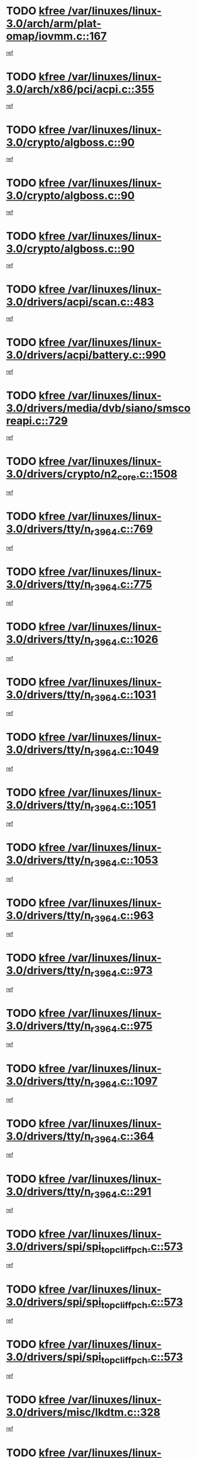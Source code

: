 * TODO [[view:/var/linuxes/linux-3.0/arch/arm/plat-omap/iovmm.c::face=ovl-face1::linb=167::colb=1::cole=6][kfree /var/linuxes/linux-3.0/arch/arm/plat-omap/iovmm.c::167]]
[[view:/var/linuxes/linux-3.0/arch/arm/plat-omap/iovmm.c::face=ovl-face2::linb=169::colb=36::cole=39][ref]]
* TODO [[view:/var/linuxes/linux-3.0/arch/x86/pci/acpi.c::face=ovl-face1::linb=355::colb=2::cole=7][kfree /var/linuxes/linux-3.0/arch/x86/pci/acpi.c::355]]
[[view:/var/linuxes/linux-3.0/arch/x86/pci/acpi.c::face=ovl-face2::linb=365::colb=8::cole=10][ref]]
* TODO [[view:/var/linuxes/linux-3.0/crypto/algboss.c::face=ovl-face1::linb=90::colb=1::cole=6][kfree /var/linuxes/linux-3.0/crypto/algboss.c::90]]
[[view:/var/linuxes/linux-3.0/crypto/algboss.c::face=ovl-face2::linb=94::colb=21::cole=26][ref]]
* TODO [[view:/var/linuxes/linux-3.0/crypto/algboss.c::face=ovl-face1::linb=90::colb=1::cole=6][kfree /var/linuxes/linux-3.0/crypto/algboss.c::90]]
[[view:/var/linuxes/linux-3.0/crypto/algboss.c::face=ovl-face2::linb=94::colb=36::cole=41][ref]]
* TODO [[view:/var/linuxes/linux-3.0/crypto/algboss.c::face=ovl-face1::linb=90::colb=1::cole=6][kfree /var/linuxes/linux-3.0/crypto/algboss.c::90]]
[[view:/var/linuxes/linux-3.0/crypto/algboss.c::face=ovl-face2::linb=94::colb=50::cole=55][ref]]
* TODO [[view:/var/linuxes/linux-3.0/drivers/acpi/scan.c::face=ovl-face1::linb=483::colb=3::cole=8][kfree /var/linuxes/linux-3.0/drivers/acpi/scan.c::483]]
[[view:/var/linuxes/linux-3.0/drivers/acpi/scan.c::face=ovl-face2::linb=488::colb=23::cole=33][ref]]
* TODO [[view:/var/linuxes/linux-3.0/drivers/acpi/battery.c::face=ovl-face1::linb=990::colb=2::cole=7][kfree /var/linuxes/linux-3.0/drivers/acpi/battery.c::990]]
[[view:/var/linuxes/linux-3.0/drivers/acpi/battery.c::face=ovl-face2::linb=993::colb=1::cole=8][ref]]
* TODO [[view:/var/linuxes/linux-3.0/drivers/media/dvb/siano/smscoreapi.c::face=ovl-face1::linb=729::colb=1::cole=6][kfree /var/linuxes/linux-3.0/drivers/media/dvb/siano/smscoreapi.c::729]]
[[view:/var/linuxes/linux-3.0/drivers/media/dvb/siano/smscoreapi.c::face=ovl-face2::linb=733::colb=33::cole=40][ref]]
* TODO [[view:/var/linuxes/linux-3.0/drivers/crypto/n2_core.c::face=ovl-face1::linb=1508::colb=2::cole=7][kfree /var/linuxes/linux-3.0/drivers/crypto/n2_core.c::1508]]
[[view:/var/linuxes/linux-3.0/drivers/crypto/n2_core.c::face=ovl-face2::linb=1512::colb=13::cole=14][ref]]
* TODO [[view:/var/linuxes/linux-3.0/drivers/tty/n_r3964.c::face=ovl-face1::linb=769::colb=6::cole=11][kfree /var/linuxes/linux-3.0/drivers/tty/n_r3964.c::769]]
[[view:/var/linuxes/linux-3.0/drivers/tty/n_r3964.c::face=ovl-face2::linb=771::colb=19::cole=23][ref]]
* TODO [[view:/var/linuxes/linux-3.0/drivers/tty/n_r3964.c::face=ovl-face1::linb=775::colb=4::cole=9][kfree /var/linuxes/linux-3.0/drivers/tty/n_r3964.c::775]]
[[view:/var/linuxes/linux-3.0/drivers/tty/n_r3964.c::face=ovl-face2::linb=776::colb=41::cole=48][ref]]
* TODO [[view:/var/linuxes/linux-3.0/drivers/tty/n_r3964.c::face=ovl-face1::linb=1026::colb=4::cole=9][kfree /var/linuxes/linux-3.0/drivers/tty/n_r3964.c::1026]]
[[view:/var/linuxes/linux-3.0/drivers/tty/n_r3964.c::face=ovl-face2::linb=1027::colb=42::cole=46][ref]]
* TODO [[view:/var/linuxes/linux-3.0/drivers/tty/n_r3964.c::face=ovl-face1::linb=1031::colb=2::cole=7][kfree /var/linuxes/linux-3.0/drivers/tty/n_r3964.c::1031]]
[[view:/var/linuxes/linux-3.0/drivers/tty/n_r3964.c::face=ovl-face2::linb=1032::colb=43::cole=50][ref]]
* TODO [[view:/var/linuxes/linux-3.0/drivers/tty/n_r3964.c::face=ovl-face1::linb=1049::colb=1::cole=6][kfree /var/linuxes/linux-3.0/drivers/tty/n_r3964.c::1049]]
[[view:/var/linuxes/linux-3.0/drivers/tty/n_r3964.c::face=ovl-face2::linb=1050::colb=42::cole=55][ref]]
* TODO [[view:/var/linuxes/linux-3.0/drivers/tty/n_r3964.c::face=ovl-face1::linb=1051::colb=1::cole=6][kfree /var/linuxes/linux-3.0/drivers/tty/n_r3964.c::1051]]
[[view:/var/linuxes/linux-3.0/drivers/tty/n_r3964.c::face=ovl-face2::linb=1052::colb=42::cole=55][ref]]
* TODO [[view:/var/linuxes/linux-3.0/drivers/tty/n_r3964.c::face=ovl-face1::linb=1053::colb=1::cole=6][kfree /var/linuxes/linux-3.0/drivers/tty/n_r3964.c::1053]]
[[view:/var/linuxes/linux-3.0/drivers/tty/n_r3964.c::face=ovl-face2::linb=1054::colb=40::cole=45][ref]]
* TODO [[view:/var/linuxes/linux-3.0/drivers/tty/n_r3964.c::face=ovl-face1::linb=963::colb=2::cole=7][kfree /var/linuxes/linux-3.0/drivers/tty/n_r3964.c::963]]
[[view:/var/linuxes/linux-3.0/drivers/tty/n_r3964.c::face=ovl-face2::linb=964::colb=40::cole=45][ref]]
* TODO [[view:/var/linuxes/linux-3.0/drivers/tty/n_r3964.c::face=ovl-face1::linb=973::colb=2::cole=7][kfree /var/linuxes/linux-3.0/drivers/tty/n_r3964.c::973]]
[[view:/var/linuxes/linux-3.0/drivers/tty/n_r3964.c::face=ovl-face2::linb=974::colb=42::cole=55][ref]]
* TODO [[view:/var/linuxes/linux-3.0/drivers/tty/n_r3964.c::face=ovl-face1::linb=975::colb=2::cole=7][kfree /var/linuxes/linux-3.0/drivers/tty/n_r3964.c::975]]
[[view:/var/linuxes/linux-3.0/drivers/tty/n_r3964.c::face=ovl-face2::linb=976::colb=40::cole=45][ref]]
* TODO [[view:/var/linuxes/linux-3.0/drivers/tty/n_r3964.c::face=ovl-face1::linb=1097::colb=2::cole=7][kfree /var/linuxes/linux-3.0/drivers/tty/n_r3964.c::1097]]
[[view:/var/linuxes/linux-3.0/drivers/tty/n_r3964.c::face=ovl-face2::linb=1098::colb=39::cole=43][ref]]
* TODO [[view:/var/linuxes/linux-3.0/drivers/tty/n_r3964.c::face=ovl-face1::linb=364::colb=1::cole=6][kfree /var/linuxes/linux-3.0/drivers/tty/n_r3964.c::364]]
[[view:/var/linuxes/linux-3.0/drivers/tty/n_r3964.c::face=ovl-face2::linb=365::colb=44::cole=51][ref]]
* TODO [[view:/var/linuxes/linux-3.0/drivers/tty/n_r3964.c::face=ovl-face1::linb=291::colb=1::cole=6][kfree /var/linuxes/linux-3.0/drivers/tty/n_r3964.c::291]]
[[view:/var/linuxes/linux-3.0/drivers/tty/n_r3964.c::face=ovl-face2::linb=292::colb=44::cole=51][ref]]
* TODO [[view:/var/linuxes/linux-3.0/drivers/spi/spi_topcliff_pch.c::face=ovl-face1::linb=573::colb=3::cole=8][kfree /var/linuxes/linux-3.0/drivers/spi/spi_topcliff_pch.c::573]]
[[view:/var/linuxes/linux-3.0/drivers/spi/spi_topcliff_pch.c::face=ovl-face2::linb=596::colb=4::cole=21][ref]]
* TODO [[view:/var/linuxes/linux-3.0/drivers/spi/spi_topcliff_pch.c::face=ovl-face1::linb=573::colb=3::cole=8][kfree /var/linuxes/linux-3.0/drivers/spi/spi_topcliff_pch.c::573]]
[[view:/var/linuxes/linux-3.0/drivers/spi/spi_topcliff_pch.c::face=ovl-face2::linb=600::colb=4::cole=21][ref]]
* TODO [[view:/var/linuxes/linux-3.0/drivers/spi/spi_topcliff_pch.c::face=ovl-face1::linb=573::colb=3::cole=8][kfree /var/linuxes/linux-3.0/drivers/spi/spi_topcliff_pch.c::573]]
[[view:/var/linuxes/linux-3.0/drivers/spi/spi_topcliff_pch.c::face=ovl-face2::linb=614::colb=44::cole=61][ref]]
* TODO [[view:/var/linuxes/linux-3.0/drivers/misc/lkdtm.c::face=ovl-face1::linb=328::colb=2::cole=7][kfree /var/linuxes/linux-3.0/drivers/misc/lkdtm.c::328]]
[[view:/var/linuxes/linux-3.0/drivers/misc/lkdtm.c::face=ovl-face2::linb=330::colb=9::cole=13][ref]]
* TODO [[view:/var/linuxes/linux-3.0/drivers/mtd/maps/gpio-addr-flash.c::face=ovl-face1::linb=259::colb=2::cole=7][kfree /var/linuxes/linux-3.0/drivers/mtd/maps/gpio-addr-flash.c::259]]
[[view:/var/linuxes/linux-3.0/drivers/mtd/maps/gpio-addr-flash.c::face=ovl-face2::linb=268::colb=33::cole=45][ref]]
* TODO [[view:/var/linuxes/linux-3.0/drivers/mtd/devices/phram.c::face=ovl-face1::linb=266::colb=2::cole=7][kfree /var/linuxes/linux-3.0/drivers/mtd/devices/phram.c::266]]
[[view:/var/linuxes/linux-3.0/drivers/mtd/devices/phram.c::face=ovl-face2::linb=272::colb=8::cole=12][ref]]
* TODO [[view:/var/linuxes/linux-3.0/drivers/mtd/devices/phram.c::face=ovl-face1::linb=266::colb=2::cole=7][kfree /var/linuxes/linux-3.0/drivers/mtd/devices/phram.c::266]]
[[view:/var/linuxes/linux-3.0/drivers/mtd/devices/phram.c::face=ovl-face2::linb=276::colb=23::cole=27][ref]]
* TODO [[view:/var/linuxes/linux-3.0/drivers/mtd/devices/phram.c::face=ovl-face1::linb=272::colb=2::cole=7][kfree /var/linuxes/linux-3.0/drivers/mtd/devices/phram.c::272]]
[[view:/var/linuxes/linux-3.0/drivers/mtd/devices/phram.c::face=ovl-face2::linb=276::colb=23::cole=27][ref]]
* TODO [[view:/var/linuxes/linux-3.0/drivers/net/can/mcp251x.c::face=ovl-face1::linb=1082::colb=2::cole=7][kfree /var/linuxes/linux-3.0/drivers/net/can/mcp251x.c::1082]]
[[view:/var/linuxes/linux-3.0/drivers/net/can/mcp251x.c::face=ovl-face2::linb=1087::colb=6::cole=22][ref]]
* TODO [[view:/var/linuxes/linux-3.0/drivers/staging/brcm80211/brcmfmac/wl_iw.c::face=ovl-face1::linb=1657::colb=2::cole=7][kfree /var/linuxes/linux-3.0/drivers/staging/brcm80211/brcmfmac/wl_iw.c::1657]]
[[view:/var/linuxes/linux-3.0/drivers/staging/brcm80211/brcmfmac/wl_iw.c::face=ovl-face2::linb=1701::colb=27::cole=31][ref]]
* TODO [[view:/var/linuxes/linux-3.0/drivers/staging/brcm80211/brcmfmac/dhd_linux.c::face=ovl-face1::linb=911::colb=2::cole=7][kfree /var/linuxes/linux-3.0/drivers/staging/brcm80211/brcmfmac/dhd_linux.c::911]]
[[view:/var/linuxes/linux-3.0/drivers/staging/brcm80211/brcmfmac/dhd_linux.c::face=ovl-face2::linb=913::colb=6::cole=9][ref]]
* TODO [[view:/var/linuxes/linux-3.0/drivers/staging/generic_serial/rio/rio_linux.c::face=ovl-face1::linb=867::colb=10::cole=15][kfree /var/linuxes/linux-3.0/drivers/staging/generic_serial/rio/rio_linux.c::867]]
[[view:/var/linuxes/linux-3.0/drivers/staging/generic_serial/rio/rio_linux.c::face=ovl-face2::linb=870::colb=78::cole=89][ref]]
* TODO [[view:/var/linuxes/linux-3.0/drivers/staging/generic_serial/rio/rio_linux.c::face=ovl-face1::linb=868::colb=12::cole=17][kfree /var/linuxes/linux-3.0/drivers/staging/generic_serial/rio/rio_linux.c::868]]
[[view:/var/linuxes/linux-3.0/drivers/staging/generic_serial/rio/rio_linux.c::face=ovl-face2::linb=870::colb=65::cole=76][ref]]
* TODO [[view:/var/linuxes/linux-3.0/drivers/staging/rts_pstor/ms.c::face=ovl-face1::linb=879::colb=3::cole=8][kfree /var/linuxes/linux-3.0/drivers/staging/rts_pstor/ms.c::879]]
[[view:/var/linuxes/linux-3.0/drivers/staging/rts_pstor/ms.c::face=ovl-face2::linb=883::colb=9::cole=12][ref]]
* TODO [[view:/var/linuxes/linux-3.0/drivers/staging/rts_pstor/ms.c::face=ovl-face1::linb=879::colb=3::cole=8][kfree /var/linuxes/linux-3.0/drivers/staging/rts_pstor/ms.c::879]]
[[view:/var/linuxes/linux-3.0/drivers/staging/rts_pstor/ms.c::face=ovl-face2::linb=887::colb=26::cole=29][ref]]
* TODO [[view:/var/linuxes/linux-3.0/drivers/staging/rts_pstor/ms.c::face=ovl-face1::linb=883::colb=3::cole=8][kfree /var/linuxes/linux-3.0/drivers/staging/rts_pstor/ms.c::883]]
[[view:/var/linuxes/linux-3.0/drivers/staging/rts_pstor/ms.c::face=ovl-face2::linb=887::colb=26::cole=29][ref]]
* TODO [[view:/var/linuxes/linux-3.0/drivers/staging/rts_pstor/ms.c::face=ovl-face1::linb=895::colb=2::cole=7][kfree /var/linuxes/linux-3.0/drivers/staging/rts_pstor/ms.c::895]]
[[view:/var/linuxes/linux-3.0/drivers/staging/rts_pstor/ms.c::face=ovl-face2::linb=903::colb=9::cole=12][ref]]
* TODO [[view:/var/linuxes/linux-3.0/drivers/staging/rts_pstor/ms.c::face=ovl-face1::linb=895::colb=2::cole=7][kfree /var/linuxes/linux-3.0/drivers/staging/rts_pstor/ms.c::895]]
[[view:/var/linuxes/linux-3.0/drivers/staging/rts_pstor/ms.c::face=ovl-face2::linb=912::colb=9::cole=12][ref]]
* TODO [[view:/var/linuxes/linux-3.0/drivers/staging/rts_pstor/ms.c::face=ovl-face1::linb=895::colb=2::cole=7][kfree /var/linuxes/linux-3.0/drivers/staging/rts_pstor/ms.c::895]]
[[view:/var/linuxes/linux-3.0/drivers/staging/rts_pstor/ms.c::face=ovl-face2::linb=920::colb=8::cole=11][ref]]
* TODO [[view:/var/linuxes/linux-3.0/drivers/staging/rts_pstor/ms.c::face=ovl-face1::linb=895::colb=2::cole=7][kfree /var/linuxes/linux-3.0/drivers/staging/rts_pstor/ms.c::895]]
[[view:/var/linuxes/linux-3.0/drivers/staging/rts_pstor/ms.c::face=ovl-face2::linb=924::colb=6::cole=9][ref]]
* TODO [[view:/var/linuxes/linux-3.0/drivers/staging/rts_pstor/ms.c::face=ovl-face1::linb=895::colb=2::cole=7][kfree /var/linuxes/linux-3.0/drivers/staging/rts_pstor/ms.c::895]]
[[view:/var/linuxes/linux-3.0/drivers/staging/rts_pstor/ms.c::face=ovl-face2::linb=924::colb=26::cole=29][ref]]
* TODO [[view:/var/linuxes/linux-3.0/drivers/staging/rts_pstor/ms.c::face=ovl-face1::linb=903::colb=3::cole=8][kfree /var/linuxes/linux-3.0/drivers/staging/rts_pstor/ms.c::903]]
[[view:/var/linuxes/linux-3.0/drivers/staging/rts_pstor/ms.c::face=ovl-face2::linb=903::colb=9::cole=12][ref]]
* TODO [[view:/var/linuxes/linux-3.0/drivers/staging/rts_pstor/ms.c::face=ovl-face1::linb=903::colb=3::cole=8][kfree /var/linuxes/linux-3.0/drivers/staging/rts_pstor/ms.c::903]]
[[view:/var/linuxes/linux-3.0/drivers/staging/rts_pstor/ms.c::face=ovl-face2::linb=912::colb=9::cole=12][ref]]
* TODO [[view:/var/linuxes/linux-3.0/drivers/staging/rts_pstor/ms.c::face=ovl-face1::linb=903::colb=3::cole=8][kfree /var/linuxes/linux-3.0/drivers/staging/rts_pstor/ms.c::903]]
[[view:/var/linuxes/linux-3.0/drivers/staging/rts_pstor/ms.c::face=ovl-face2::linb=920::colb=8::cole=11][ref]]
* TODO [[view:/var/linuxes/linux-3.0/drivers/staging/rts_pstor/ms.c::face=ovl-face1::linb=903::colb=3::cole=8][kfree /var/linuxes/linux-3.0/drivers/staging/rts_pstor/ms.c::903]]
[[view:/var/linuxes/linux-3.0/drivers/staging/rts_pstor/ms.c::face=ovl-face2::linb=924::colb=6::cole=9][ref]]
* TODO [[view:/var/linuxes/linux-3.0/drivers/staging/rts_pstor/ms.c::face=ovl-face1::linb=903::colb=3::cole=8][kfree /var/linuxes/linux-3.0/drivers/staging/rts_pstor/ms.c::903]]
[[view:/var/linuxes/linux-3.0/drivers/staging/rts_pstor/ms.c::face=ovl-face2::linb=924::colb=26::cole=29][ref]]
* TODO [[view:/var/linuxes/linux-3.0/drivers/staging/rts_pstor/ms.c::face=ovl-face1::linb=912::colb=3::cole=8][kfree /var/linuxes/linux-3.0/drivers/staging/rts_pstor/ms.c::912]]
[[view:/var/linuxes/linux-3.0/drivers/staging/rts_pstor/ms.c::face=ovl-face2::linb=903::colb=9::cole=12][ref]]
* TODO [[view:/var/linuxes/linux-3.0/drivers/staging/rts_pstor/ms.c::face=ovl-face1::linb=912::colb=3::cole=8][kfree /var/linuxes/linux-3.0/drivers/staging/rts_pstor/ms.c::912]]
[[view:/var/linuxes/linux-3.0/drivers/staging/rts_pstor/ms.c::face=ovl-face2::linb=912::colb=9::cole=12][ref]]
* TODO [[view:/var/linuxes/linux-3.0/drivers/staging/rts_pstor/ms.c::face=ovl-face1::linb=912::colb=3::cole=8][kfree /var/linuxes/linux-3.0/drivers/staging/rts_pstor/ms.c::912]]
[[view:/var/linuxes/linux-3.0/drivers/staging/rts_pstor/ms.c::face=ovl-face2::linb=920::colb=8::cole=11][ref]]
* TODO [[view:/var/linuxes/linux-3.0/drivers/staging/rts_pstor/ms.c::face=ovl-face1::linb=912::colb=3::cole=8][kfree /var/linuxes/linux-3.0/drivers/staging/rts_pstor/ms.c::912]]
[[view:/var/linuxes/linux-3.0/drivers/staging/rts_pstor/ms.c::face=ovl-face2::linb=924::colb=6::cole=9][ref]]
* TODO [[view:/var/linuxes/linux-3.0/drivers/staging/rts_pstor/ms.c::face=ovl-face1::linb=912::colb=3::cole=8][kfree /var/linuxes/linux-3.0/drivers/staging/rts_pstor/ms.c::912]]
[[view:/var/linuxes/linux-3.0/drivers/staging/rts_pstor/ms.c::face=ovl-face2::linb=924::colb=26::cole=29][ref]]
* TODO [[view:/var/linuxes/linux-3.0/drivers/staging/rts_pstor/ms.c::face=ovl-face1::linb=920::colb=2::cole=7][kfree /var/linuxes/linux-3.0/drivers/staging/rts_pstor/ms.c::920]]
[[view:/var/linuxes/linux-3.0/drivers/staging/rts_pstor/ms.c::face=ovl-face2::linb=924::colb=6::cole=9][ref]]
* TODO [[view:/var/linuxes/linux-3.0/drivers/staging/rts_pstor/ms.c::face=ovl-face1::linb=920::colb=2::cole=7][kfree /var/linuxes/linux-3.0/drivers/staging/rts_pstor/ms.c::920]]
[[view:/var/linuxes/linux-3.0/drivers/staging/rts_pstor/ms.c::face=ovl-face2::linb=924::colb=26::cole=29][ref]]
* TODO [[view:/var/linuxes/linux-3.0/drivers/staging/rts_pstor/ms.c::face=ovl-face1::linb=926::colb=2::cole=7][kfree /var/linuxes/linux-3.0/drivers/staging/rts_pstor/ms.c::926]]
[[view:/var/linuxes/linux-3.0/drivers/staging/rts_pstor/ms.c::face=ovl-face2::linb=930::colb=6::cole=9][ref]]
* TODO [[view:/var/linuxes/linux-3.0/drivers/staging/rts_pstor/ms.c::face=ovl-face1::linb=926::colb=2::cole=7][kfree /var/linuxes/linux-3.0/drivers/staging/rts_pstor/ms.c::926]]
[[view:/var/linuxes/linux-3.0/drivers/staging/rts_pstor/ms.c::face=ovl-face2::linb=930::colb=22::cole=25][ref]]
* TODO [[view:/var/linuxes/linux-3.0/drivers/staging/rts_pstor/ms.c::face=ovl-face1::linb=931::colb=2::cole=7][kfree /var/linuxes/linux-3.0/drivers/staging/rts_pstor/ms.c::931]]
[[view:/var/linuxes/linux-3.0/drivers/staging/rts_pstor/ms.c::face=ovl-face2::linb=935::colb=17::cole=20][ref]]
* TODO [[view:/var/linuxes/linux-3.0/drivers/staging/rts_pstor/ms.c::face=ovl-face1::linb=953::colb=4::cole=9][kfree /var/linuxes/linux-3.0/drivers/staging/rts_pstor/ms.c::953]]
[[view:/var/linuxes/linux-3.0/drivers/staging/rts_pstor/ms.c::face=ovl-face2::linb=957::colb=10::cole=13][ref]]
* TODO [[view:/var/linuxes/linux-3.0/drivers/staging/rts_pstor/ms.c::face=ovl-face1::linb=953::colb=4::cole=9][kfree /var/linuxes/linux-3.0/drivers/staging/rts_pstor/ms.c::953]]
[[view:/var/linuxes/linux-3.0/drivers/staging/rts_pstor/ms.c::face=ovl-face2::linb=961::colb=10::cole=13][ref]]
* TODO [[view:/var/linuxes/linux-3.0/drivers/staging/rts_pstor/ms.c::face=ovl-face1::linb=953::colb=4::cole=9][kfree /var/linuxes/linux-3.0/drivers/staging/rts_pstor/ms.c::953]]
[[view:/var/linuxes/linux-3.0/drivers/staging/rts_pstor/ms.c::face=ovl-face2::linb=966::colb=7::cole=10][ref]]
* TODO [[view:/var/linuxes/linux-3.0/drivers/staging/rts_pstor/ms.c::face=ovl-face1::linb=957::colb=4::cole=9][kfree /var/linuxes/linux-3.0/drivers/staging/rts_pstor/ms.c::957]]
[[view:/var/linuxes/linux-3.0/drivers/staging/rts_pstor/ms.c::face=ovl-face2::linb=961::colb=10::cole=13][ref]]
* TODO [[view:/var/linuxes/linux-3.0/drivers/staging/rts_pstor/ms.c::face=ovl-face1::linb=957::colb=4::cole=9][kfree /var/linuxes/linux-3.0/drivers/staging/rts_pstor/ms.c::957]]
[[view:/var/linuxes/linux-3.0/drivers/staging/rts_pstor/ms.c::face=ovl-face2::linb=966::colb=7::cole=10][ref]]
* TODO [[view:/var/linuxes/linux-3.0/drivers/staging/rts_pstor/ms.c::face=ovl-face1::linb=961::colb=4::cole=9][kfree /var/linuxes/linux-3.0/drivers/staging/rts_pstor/ms.c::961]]
[[view:/var/linuxes/linux-3.0/drivers/staging/rts_pstor/ms.c::face=ovl-face2::linb=966::colb=7::cole=10][ref]]
* TODO [[view:/var/linuxes/linux-3.0/drivers/staging/rts_pstor/ms.c::face=ovl-face1::linb=987::colb=4::cole=9][kfree /var/linuxes/linux-3.0/drivers/staging/rts_pstor/ms.c::987]]
[[view:/var/linuxes/linux-3.0/drivers/staging/rts_pstor/ms.c::face=ovl-face2::linb=935::colb=17::cole=20][ref]]
* TODO [[view:/var/linuxes/linux-3.0/drivers/staging/rts_pstor/ms.c::face=ovl-face1::linb=987::colb=4::cole=9][kfree /var/linuxes/linux-3.0/drivers/staging/rts_pstor/ms.c::987]]
[[view:/var/linuxes/linux-3.0/drivers/staging/rts_pstor/ms.c::face=ovl-face2::linb=991::colb=10::cole=13][ref]]
* TODO [[view:/var/linuxes/linux-3.0/drivers/staging/rts_pstor/ms.c::face=ovl-face1::linb=987::colb=4::cole=9][kfree /var/linuxes/linux-3.0/drivers/staging/rts_pstor/ms.c::987]]
[[view:/var/linuxes/linux-3.0/drivers/staging/rts_pstor/ms.c::face=ovl-face2::linb=995::colb=10::cole=13][ref]]
* TODO [[view:/var/linuxes/linux-3.0/drivers/staging/rts_pstor/ms.c::face=ovl-face1::linb=987::colb=4::cole=9][kfree /var/linuxes/linux-3.0/drivers/staging/rts_pstor/ms.c::987]]
[[view:/var/linuxes/linux-3.0/drivers/staging/rts_pstor/ms.c::face=ovl-face2::linb=1007::colb=10::cole=13][ref]]
* TODO [[view:/var/linuxes/linux-3.0/drivers/staging/rts_pstor/ms.c::face=ovl-face1::linb=991::colb=4::cole=9][kfree /var/linuxes/linux-3.0/drivers/staging/rts_pstor/ms.c::991]]
[[view:/var/linuxes/linux-3.0/drivers/staging/rts_pstor/ms.c::face=ovl-face2::linb=935::colb=17::cole=20][ref]]
* TODO [[view:/var/linuxes/linux-3.0/drivers/staging/rts_pstor/ms.c::face=ovl-face1::linb=991::colb=4::cole=9][kfree /var/linuxes/linux-3.0/drivers/staging/rts_pstor/ms.c::991]]
[[view:/var/linuxes/linux-3.0/drivers/staging/rts_pstor/ms.c::face=ovl-face2::linb=995::colb=10::cole=13][ref]]
* TODO [[view:/var/linuxes/linux-3.0/drivers/staging/rts_pstor/ms.c::face=ovl-face1::linb=991::colb=4::cole=9][kfree /var/linuxes/linux-3.0/drivers/staging/rts_pstor/ms.c::991]]
[[view:/var/linuxes/linux-3.0/drivers/staging/rts_pstor/ms.c::face=ovl-face2::linb=1007::colb=10::cole=13][ref]]
* TODO [[view:/var/linuxes/linux-3.0/drivers/staging/rts_pstor/ms.c::face=ovl-face1::linb=995::colb=4::cole=9][kfree /var/linuxes/linux-3.0/drivers/staging/rts_pstor/ms.c::995]]
[[view:/var/linuxes/linux-3.0/drivers/staging/rts_pstor/ms.c::face=ovl-face2::linb=935::colb=17::cole=20][ref]]
* TODO [[view:/var/linuxes/linux-3.0/drivers/staging/rts_pstor/ms.c::face=ovl-face1::linb=995::colb=4::cole=9][kfree /var/linuxes/linux-3.0/drivers/staging/rts_pstor/ms.c::995]]
[[view:/var/linuxes/linux-3.0/drivers/staging/rts_pstor/ms.c::face=ovl-face2::linb=1007::colb=10::cole=13][ref]]
* TODO [[view:/var/linuxes/linux-3.0/drivers/staging/rts_pstor/ms.c::face=ovl-face1::linb=1008::colb=2::cole=7][kfree /var/linuxes/linux-3.0/drivers/staging/rts_pstor/ms.c::1008]]
[[view:/var/linuxes/linux-3.0/drivers/staging/rts_pstor/ms.c::face=ovl-face2::linb=1012::colb=15::cole=18][ref]]
* TODO [[view:/var/linuxes/linux-3.0/drivers/staging/rts_pstor/spi.c::face=ovl-face1::linb=546::colb=3::cole=8][kfree /var/linuxes/linux-3.0/drivers/staging/rts_pstor/spi.c::546]]
[[view:/var/linuxes/linux-3.0/drivers/staging/rts_pstor/spi.c::face=ovl-face2::linb=552::colb=28::cole=31][ref]]
* TODO [[view:/var/linuxes/linux-3.0/drivers/staging/rts_pstor/spi.c::face=ovl-face1::linb=473::colb=3::cole=8][kfree /var/linuxes/linux-3.0/drivers/staging/rts_pstor/spi.c::473]]
[[view:/var/linuxes/linux-3.0/drivers/staging/rts_pstor/spi.c::face=ovl-face2::linb=477::colb=25::cole=28][ref]]
* TODO [[view:/var/linuxes/linux-3.0/drivers/staging/rts_pstor/spi.c::face=ovl-face1::linb=594::colb=4::cole=9][kfree /var/linuxes/linux-3.0/drivers/staging/rts_pstor/spi.c::594]]
[[view:/var/linuxes/linux-3.0/drivers/staging/rts_pstor/spi.c::face=ovl-face2::linb=598::colb=29::cole=32][ref]]
* TODO [[view:/var/linuxes/linux-3.0/drivers/staging/rts_pstor/spi.c::face=ovl-face1::linb=608::colb=4::cole=9][kfree /var/linuxes/linux-3.0/drivers/staging/rts_pstor/spi.c::608]]
[[view:/var/linuxes/linux-3.0/drivers/staging/rts_pstor/spi.c::face=ovl-face2::linb=594::colb=10::cole=13][ref]]
* TODO [[view:/var/linuxes/linux-3.0/drivers/staging/rts_pstor/spi.c::face=ovl-face1::linb=608::colb=4::cole=9][kfree /var/linuxes/linux-3.0/drivers/staging/rts_pstor/spi.c::608]]
[[view:/var/linuxes/linux-3.0/drivers/staging/rts_pstor/spi.c::face=ovl-face2::linb=598::colb=29::cole=32][ref]]
* TODO [[view:/var/linuxes/linux-3.0/drivers/staging/rts_pstor/spi.c::face=ovl-face1::linb=608::colb=4::cole=9][kfree /var/linuxes/linux-3.0/drivers/staging/rts_pstor/spi.c::608]]
[[view:/var/linuxes/linux-3.0/drivers/staging/rts_pstor/spi.c::face=ovl-face2::linb=616::colb=10::cole=13][ref]]
* TODO [[view:/var/linuxes/linux-3.0/drivers/staging/rts_pstor/spi.c::face=ovl-face1::linb=608::colb=4::cole=9][kfree /var/linuxes/linux-3.0/drivers/staging/rts_pstor/spi.c::608]]
[[view:/var/linuxes/linux-3.0/drivers/staging/rts_pstor/spi.c::face=ovl-face2::linb=624::colb=8::cole=11][ref]]
* TODO [[view:/var/linuxes/linux-3.0/drivers/staging/rts_pstor/spi.c::face=ovl-face1::linb=616::colb=4::cole=9][kfree /var/linuxes/linux-3.0/drivers/staging/rts_pstor/spi.c::616]]
[[view:/var/linuxes/linux-3.0/drivers/staging/rts_pstor/spi.c::face=ovl-face2::linb=594::colb=10::cole=13][ref]]
* TODO [[view:/var/linuxes/linux-3.0/drivers/staging/rts_pstor/spi.c::face=ovl-face1::linb=616::colb=4::cole=9][kfree /var/linuxes/linux-3.0/drivers/staging/rts_pstor/spi.c::616]]
[[view:/var/linuxes/linux-3.0/drivers/staging/rts_pstor/spi.c::face=ovl-face2::linb=598::colb=29::cole=32][ref]]
* TODO [[view:/var/linuxes/linux-3.0/drivers/staging/rts_pstor/spi.c::face=ovl-face1::linb=616::colb=4::cole=9][kfree /var/linuxes/linux-3.0/drivers/staging/rts_pstor/spi.c::616]]
[[view:/var/linuxes/linux-3.0/drivers/staging/rts_pstor/spi.c::face=ovl-face2::linb=624::colb=8::cole=11][ref]]
* TODO [[view:/var/linuxes/linux-3.0/drivers/staging/rts_pstor/spi.c::face=ovl-face1::linb=653::colb=4::cole=9][kfree /var/linuxes/linux-3.0/drivers/staging/rts_pstor/spi.c::653]]
[[view:/var/linuxes/linux-3.0/drivers/staging/rts_pstor/spi.c::face=ovl-face2::linb=638::colb=29::cole=32][ref]]
* TODO [[view:/var/linuxes/linux-3.0/drivers/staging/rts_pstor/spi.c::face=ovl-face1::linb=653::colb=4::cole=9][kfree /var/linuxes/linux-3.0/drivers/staging/rts_pstor/spi.c::653]]
[[view:/var/linuxes/linux-3.0/drivers/staging/rts_pstor/spi.c::face=ovl-face2::linb=661::colb=10::cole=13][ref]]
* TODO [[view:/var/linuxes/linux-3.0/drivers/staging/rts_pstor/spi.c::face=ovl-face1::linb=653::colb=4::cole=9][kfree /var/linuxes/linux-3.0/drivers/staging/rts_pstor/spi.c::653]]
[[view:/var/linuxes/linux-3.0/drivers/staging/rts_pstor/spi.c::face=ovl-face2::linb=668::colb=8::cole=11][ref]]
* TODO [[view:/var/linuxes/linux-3.0/drivers/staging/rts_pstor/spi.c::face=ovl-face1::linb=661::colb=4::cole=9][kfree /var/linuxes/linux-3.0/drivers/staging/rts_pstor/spi.c::661]]
[[view:/var/linuxes/linux-3.0/drivers/staging/rts_pstor/spi.c::face=ovl-face2::linb=638::colb=29::cole=32][ref]]
* TODO [[view:/var/linuxes/linux-3.0/drivers/staging/rts_pstor/spi.c::face=ovl-face1::linb=661::colb=4::cole=9][kfree /var/linuxes/linux-3.0/drivers/staging/rts_pstor/spi.c::661]]
[[view:/var/linuxes/linux-3.0/drivers/staging/rts_pstor/spi.c::face=ovl-face2::linb=668::colb=8::cole=11][ref]]
* TODO [[view:/var/linuxes/linux-3.0/drivers/staging/rts_pstor/spi.c::face=ovl-face1::linb=690::colb=4::cole=9][kfree /var/linuxes/linux-3.0/drivers/staging/rts_pstor/spi.c::690]]
[[view:/var/linuxes/linux-3.0/drivers/staging/rts_pstor/spi.c::face=ovl-face2::linb=701::colb=29::cole=32][ref]]
* TODO [[view:/var/linuxes/linux-3.0/drivers/staging/rts_pstor/spi.c::face=ovl-face1::linb=705::colb=4::cole=9][kfree /var/linuxes/linux-3.0/drivers/staging/rts_pstor/spi.c::705]]
[[view:/var/linuxes/linux-3.0/drivers/staging/rts_pstor/spi.c::face=ovl-face2::linb=690::colb=10::cole=13][ref]]
* TODO [[view:/var/linuxes/linux-3.0/drivers/staging/rts_pstor/spi.c::face=ovl-face1::linb=705::colb=4::cole=9][kfree /var/linuxes/linux-3.0/drivers/staging/rts_pstor/spi.c::705]]
[[view:/var/linuxes/linux-3.0/drivers/staging/rts_pstor/spi.c::face=ovl-face2::linb=701::colb=29::cole=32][ref]]
* TODO [[view:/var/linuxes/linux-3.0/drivers/staging/rts_pstor/spi.c::face=ovl-face1::linb=705::colb=4::cole=9][kfree /var/linuxes/linux-3.0/drivers/staging/rts_pstor/spi.c::705]]
[[view:/var/linuxes/linux-3.0/drivers/staging/rts_pstor/spi.c::face=ovl-face2::linb=713::colb=10::cole=13][ref]]
* TODO [[view:/var/linuxes/linux-3.0/drivers/staging/rts_pstor/spi.c::face=ovl-face1::linb=705::colb=4::cole=9][kfree /var/linuxes/linux-3.0/drivers/staging/rts_pstor/spi.c::705]]
[[view:/var/linuxes/linux-3.0/drivers/staging/rts_pstor/spi.c::face=ovl-face2::linb=721::colb=8::cole=11][ref]]
* TODO [[view:/var/linuxes/linux-3.0/drivers/staging/rts_pstor/spi.c::face=ovl-face1::linb=713::colb=4::cole=9][kfree /var/linuxes/linux-3.0/drivers/staging/rts_pstor/spi.c::713]]
[[view:/var/linuxes/linux-3.0/drivers/staging/rts_pstor/spi.c::face=ovl-face2::linb=690::colb=10::cole=13][ref]]
* TODO [[view:/var/linuxes/linux-3.0/drivers/staging/rts_pstor/spi.c::face=ovl-face1::linb=713::colb=4::cole=9][kfree /var/linuxes/linux-3.0/drivers/staging/rts_pstor/spi.c::713]]
[[view:/var/linuxes/linux-3.0/drivers/staging/rts_pstor/spi.c::face=ovl-face2::linb=701::colb=29::cole=32][ref]]
* TODO [[view:/var/linuxes/linux-3.0/drivers/staging/rts_pstor/spi.c::face=ovl-face1::linb=713::colb=4::cole=9][kfree /var/linuxes/linux-3.0/drivers/staging/rts_pstor/spi.c::713]]
[[view:/var/linuxes/linux-3.0/drivers/staging/rts_pstor/spi.c::face=ovl-face2::linb=721::colb=8::cole=11][ref]]
* TODO [[view:/var/linuxes/linux-3.0/drivers/staging/rts_pstor/sd.c::face=ovl-face1::linb=4131::colb=3::cole=8][kfree /var/linuxes/linux-3.0/drivers/staging/rts_pstor/sd.c::4131]]
[[view:/var/linuxes/linux-3.0/drivers/staging/rts_pstor/sd.c::face=ovl-face2::linb=4137::colb=25::cole=28][ref]]
* TODO [[view:/var/linuxes/linux-3.0/drivers/staging/rts_pstor/sd.c::face=ovl-face1::linb=4389::colb=4::cole=9][kfree /var/linuxes/linux-3.0/drivers/staging/rts_pstor/sd.c::4389]]
[[view:/var/linuxes/linux-3.0/drivers/staging/rts_pstor/sd.c::face=ovl-face2::linb=4396::colb=29::cole=32][ref]]
* TODO [[view:/var/linuxes/linux-3.0/drivers/staging/rts_pstor/sd.c::face=ovl-face1::linb=4389::colb=4::cole=9][kfree /var/linuxes/linux-3.0/drivers/staging/rts_pstor/sd.c::4389]]
[[view:/var/linuxes/linux-3.0/drivers/staging/rts_pstor/sd.c::face=ovl-face2::linb=4400::colb=10::cole=13][ref]]
* TODO [[view:/var/linuxes/linux-3.0/drivers/staging/rts_pstor/sd.c::face=ovl-face1::linb=4389::colb=4::cole=9][kfree /var/linuxes/linux-3.0/drivers/staging/rts_pstor/sd.c::4389]]
[[view:/var/linuxes/linux-3.0/drivers/staging/rts_pstor/sd.c::face=ovl-face2::linb=4416::colb=8::cole=11][ref]]
* TODO [[view:/var/linuxes/linux-3.0/drivers/staging/rts_pstor/sd.c::face=ovl-face1::linb=4400::colb=4::cole=9][kfree /var/linuxes/linux-3.0/drivers/staging/rts_pstor/sd.c::4400]]
[[view:/var/linuxes/linux-3.0/drivers/staging/rts_pstor/sd.c::face=ovl-face2::linb=4416::colb=8::cole=11][ref]]
* TODO [[view:/var/linuxes/linux-3.0/drivers/staging/rts_pstor/sd.c::face=ovl-face1::linb=4411::colb=4::cole=9][kfree /var/linuxes/linux-3.0/drivers/staging/rts_pstor/sd.c::4411]]
[[view:/var/linuxes/linux-3.0/drivers/staging/rts_pstor/sd.c::face=ovl-face2::linb=4416::colb=8::cole=11][ref]]
* TODO [[view:/var/linuxes/linux-3.0/drivers/staging/tidspbridge/rmgr/proc.c::face=ovl-face1::linb=336::colb=3::cole=8][kfree /var/linuxes/linux-3.0/drivers/staging/tidspbridge/rmgr/proc.c::336]]
[[view:/var/linuxes/linux-3.0/drivers/staging/tidspbridge/rmgr/proc.c::face=ovl-face2::linb=347::colb=1::cole=14][ref]]
* TODO [[view:/var/linuxes/linux-3.0/drivers/staging/tidspbridge/rmgr/proc.c::face=ovl-face1::linb=338::colb=2::cole=7][kfree /var/linuxes/linux-3.0/drivers/staging/tidspbridge/rmgr/proc.c::338]]
[[view:/var/linuxes/linux-3.0/drivers/staging/tidspbridge/rmgr/proc.c::face=ovl-face2::linb=347::colb=1::cole=14][ref]]
* TODO [[view:/var/linuxes/linux-3.0/drivers/staging/tidspbridge/rmgr/proc.c::face=ovl-face1::linb=372::colb=3::cole=8][kfree /var/linuxes/linux-3.0/drivers/staging/tidspbridge/rmgr/proc.c::372]]
[[view:/var/linuxes/linux-3.0/drivers/staging/tidspbridge/rmgr/proc.c::face=ovl-face2::linb=375::colb=27::cole=40][ref]]
* TODO [[view:/var/linuxes/linux-3.0/drivers/staging/tidspbridge/rmgr/dbdcd.c::face=ovl-face1::linb=957::colb=4::cole=9][kfree /var/linuxes/linux-3.0/drivers/staging/tidspbridge/rmgr/dbdcd.c::957]]
[[view:/var/linuxes/linux-3.0/drivers/staging/tidspbridge/rmgr/dbdcd.c::face=ovl-face2::linb=962::colb=7::cole=14][ref]]
* TODO [[view:/var/linuxes/linux-3.0/drivers/staging/westbridge/astoria/block/cyasblkdev_block.c::face=ovl-face1::linb=277::colb=2::cole=7][kfree /var/linuxes/linux-3.0/drivers/staging/westbridge/astoria/block/cyasblkdev_block.c::277]]
[[view:/var/linuxes/linux-3.0/drivers/staging/westbridge/astoria/block/cyasblkdev_block.c::face=ovl-face2::linb=283::colb=2::cole=4][ref]]
* TODO [[view:/var/linuxes/linux-3.0/drivers/staging/ath6kl/miscdrv/ar3kps/ar3kpsparser.c::face=ovl-face1::linb=815::colb=8::cole=13][kfree /var/linuxes/linux-3.0/drivers/staging/ath6kl/miscdrv/ar3kps/ar3kpsparser.c::815]]
[[view:/var/linuxes/linux-3.0/drivers/staging/ath6kl/miscdrv/ar3kps/ar3kpsparser.c::face=ovl-face2::linb=815::colb=14::cole=40][ref]]
* TODO [[view:/var/linuxes/linux-3.0/drivers/usb/host/r8a66597-hcd.c::face=ovl-face1::linb=442::colb=1::cole=6][kfree /var/linuxes/linux-3.0/drivers/usb/host/r8a66597-hcd.c::442]]
[[view:/var/linuxes/linux-3.0/drivers/usb/host/r8a66597-hcd.c::face=ovl-face2::linb=445::colb=38::cole=41][ref]]
* TODO [[view:/var/linuxes/linux-3.0/drivers/usb/storage/isd200.c::face=ovl-face1::linb=1469::colb=3::cole=8][kfree /var/linuxes/linux-3.0/drivers/usb/storage/isd200.c::1469]]
[[view:/var/linuxes/linux-3.0/drivers/usb/storage/isd200.c::face=ovl-face2::linb=1475::colb=14::cole=18][ref]]
* TODO [[view:/var/linuxes/linux-3.0/drivers/usb/gadget/fusb300_udc.c::face=ovl-face1::linb=1124::colb=2::cole=7][kfree /var/linuxes/linux-3.0/drivers/usb/gadget/fusb300_udc.c::1124]]
[[view:/var/linuxes/linux-3.0/drivers/usb/gadget/fusb300_udc.c::face=ovl-face2::linb=1133::colb=7::cole=19][ref]]
* TODO [[view:/var/linuxes/linux-3.0/drivers/usb/serial/qcserial.c::face=ovl-face1::linb=148::colb=4::cole=9][kfree /var/linuxes/linux-3.0/drivers/usb/serial/qcserial.c::148]]
[[view:/var/linuxes/linux-3.0/drivers/usb/serial/qcserial.c::face=ovl-face2::linb=209::colb=30::cole=34][ref]]
* TODO [[view:/var/linuxes/linux-3.0/drivers/usb/serial/qcserial.c::face=ovl-face1::linb=170::colb=4::cole=9][kfree /var/linuxes/linux-3.0/drivers/usb/serial/qcserial.c::170]]
[[view:/var/linuxes/linux-3.0/drivers/usb/serial/qcserial.c::face=ovl-face2::linb=209::colb=30::cole=34][ref]]
* TODO [[view:/var/linuxes/linux-3.0/drivers/usb/serial/qcserial.c::face=ovl-face1::linb=180::colb=4::cole=9][kfree /var/linuxes/linux-3.0/drivers/usb/serial/qcserial.c::180]]
[[view:/var/linuxes/linux-3.0/drivers/usb/serial/qcserial.c::face=ovl-face2::linb=209::colb=30::cole=34][ref]]
* TODO [[view:/var/linuxes/linux-3.0/drivers/usb/serial/qcserial.c::face=ovl-face1::linb=195::colb=4::cole=9][kfree /var/linuxes/linux-3.0/drivers/usb/serial/qcserial.c::195]]
[[view:/var/linuxes/linux-3.0/drivers/usb/serial/qcserial.c::face=ovl-face2::linb=209::colb=30::cole=34][ref]]
* TODO [[view:/var/linuxes/linux-3.0/drivers/usb/serial/qcserial.c::face=ovl-face1::linb=203::colb=2::cole=7][kfree /var/linuxes/linux-3.0/drivers/usb/serial/qcserial.c::203]]
[[view:/var/linuxes/linux-3.0/drivers/usb/serial/qcserial.c::face=ovl-face2::linb=209::colb=30::cole=34][ref]]
* TODO [[view:/var/linuxes/linux-3.0/drivers/infiniband/hw/cxgb4/mem.c::face=ovl-face1::linb=691::colb=1::cole=6][kfree /var/linuxes/linux-3.0/drivers/infiniband/hw/cxgb4/mem.c::691]]
[[view:/var/linuxes/linux-3.0/drivers/infiniband/hw/cxgb4/mem.c::face=ovl-face2::linb=692::colb=60::cole=63][ref]]
* TODO [[view:/var/linuxes/linux-3.0/drivers/infiniband/hw/cxgb3/iwch_provider.c::face=ovl-face1::linb=792::colb=1::cole=6][kfree /var/linuxes/linux-3.0/drivers/infiniband/hw/cxgb3/iwch_provider.c::792]]
[[view:/var/linuxes/linux-3.0/drivers/infiniband/hw/cxgb3/iwch_provider.c::face=ovl-face2::linb=793::colb=60::cole=63][ref]]
* TODO [[view:/var/linuxes/linux-3.0/drivers/infiniband/core/umem.c::face=ovl-face1::linb=207::colb=2::cole=7][kfree /var/linuxes/linux-3.0/drivers/infiniband/core/umem.c::207]]
[[view:/var/linuxes/linux-3.0/drivers/infiniband/core/umem.c::face=ovl-face2::linb=216::colb=33::cole=37][ref]]
* TODO [[view:/var/linuxes/linux-3.0/drivers/uio/uio_pruss.c::face=ovl-face1::linb=137::colb=2::cole=7][kfree /var/linuxes/linux-3.0/drivers/uio/uio_pruss.c::137]]
[[view:/var/linuxes/linux-3.0/drivers/uio/uio_pruss.c::face=ovl-face2::linb=138::colb=16::cole=20][ref]]
* TODO [[view:/var/linuxes/linux-3.0/fs/fuse/dev.c::face=ovl-face1::linb=1908::colb=2::cole=7][kfree /var/linuxes/linux-3.0/fs/fuse/dev.c::1908]]
[[view:/var/linuxes/linux-3.0/fs/fuse/dev.c::face=ovl-face2::linb=1908::colb=8::cole=35][ref]]
* TODO [[view:/var/linuxes/linux-3.0/fs/ceph/mds_client.c::face=ovl-face1::linb=3241::colb=1::cole=6][kfree /var/linuxes/linux-3.0/fs/ceph/mds_client.c::3241]]
[[view:/var/linuxes/linux-3.0/fs/ceph/mds_client.c::face=ovl-face2::linb=3242::colb=32::cole=36][ref]]
* TODO [[view:/var/linuxes/linux-3.0/fs/ceph/super.c::face=ovl-face1::linb=513::colb=1::cole=6][kfree /var/linuxes/linux-3.0/fs/ceph/super.c::513]]
[[view:/var/linuxes/linux-3.0/fs/ceph/super.c::face=ovl-face2::linb=514::colb=37::cole=40][ref]]
* TODO [[view:/var/linuxes/linux-3.0/fs/nfs/nfs4proc.c::face=ovl-face1::linb=4951::colb=2::cole=7][kfree /var/linuxes/linux-3.0/fs/nfs/nfs4proc.c::4951]]
[[view:/var/linuxes/linux-3.0/fs/nfs/nfs4proc.c::face=ovl-face2::linb=4959::colb=2::cole=12][ref]]
* TODO [[view:/var/linuxes/linux-3.0/fs/nfs/nfs4proc.c::face=ovl-face1::linb=4951::colb=2::cole=7][kfree /var/linuxes/linux-3.0/fs/nfs/nfs4proc.c::4951]]
[[view:/var/linuxes/linux-3.0/fs/nfs/nfs4proc.c::face=ovl-face2::linb=4962::colb=7::cole=17][ref]]
* TODO [[view:/var/linuxes/linux-3.0/fs/jffs2/compr.c::face=ovl-face1::linb=119::colb=3::cole=8][kfree /var/linuxes/linux-3.0/fs/jffs2/compr.c::119]]
[[view:/var/linuxes/linux-3.0/fs/jffs2/compr.c::face=ovl-face2::linb=191::colb=15::cole=25][ref]]
* TODO [[view:/var/linuxes/linux-3.0/mm/slub.c::face=ovl-face1::linb=3439::colb=4::cole=9][kfree /var/linuxes/linux-3.0/mm/slub.c::3439]]
[[view:/var/linuxes/linux-3.0/mm/slub.c::face=ovl-face2::linb=3455::colb=8::cole=9][ref]]
* TODO [[view:/var/linuxes/linux-3.0/mm/slub.c::face=ovl-face1::linb=3446::colb=2::cole=7][kfree /var/linuxes/linux-3.0/mm/slub.c::3446]]
[[view:/var/linuxes/linux-3.0/mm/slub.c::face=ovl-face2::linb=3455::colb=8::cole=9][ref]]
* TODO [[view:/var/linuxes/linux-3.0/mm/slub.c::face=ovl-face1::linb=3919::colb=1::cole=6][kfree /var/linuxes/linux-3.0/mm/slub.c::3919]]
[[view:/var/linuxes/linux-3.0/mm/slub.c::face=ovl-face2::linb=3920::colb=2::cole=3][ref]]
* TODO [[view:/var/linuxes/linux-3.0/mm/slub.c::face=ovl-face1::linb=3925::colb=1::cole=6][kfree /var/linuxes/linux-3.0/mm/slub.c::3925]]
[[view:/var/linuxes/linux-3.0/mm/slub.c::face=ovl-face2::linb=3926::colb=1::cole=2][ref]]
* TODO [[view:/var/linuxes/linux-3.0/mm/slub.c::face=ovl-face1::linb=3932::colb=1::cole=6][kfree /var/linuxes/linux-3.0/mm/slub.c::3932]]
[[view:/var/linuxes/linux-3.0/mm/slub.c::face=ovl-face2::linb=3933::colb=1::cole=2][ref]]
* TODO [[view:/var/linuxes/linux-3.0/net/netfilter/ipvs/ip_vs_sync.c::face=ovl-face1::linb=734::colb=2::cole=7][kfree /var/linuxes/linux-3.0/net/netfilter/ipvs/ip_vs_sync.c::734]]
[[view:/var/linuxes/linux-3.0/net/netfilter/ipvs/ip_vs_sync.c::face=ovl-face2::linb=761::colb=10::cole=24][ref]]
* TODO [[view:/var/linuxes/linux-3.0/net/ceph/ceph_common.c::face=ovl-face1::linb=497::colb=1::cole=6][kfree /var/linuxes/linux-3.0/net/ceph/ceph_common.c::497]]
[[view:/var/linuxes/linux-3.0/net/ceph/ceph_common.c::face=ovl-face2::linb=498::colb=34::cole=40][ref]]
* TODO [[view:/var/linuxes/linux-3.0/net/ceph/messenger.c::face=ovl-face1::linb=2157::colb=1::cole=6][kfree /var/linuxes/linux-3.0/net/ceph/messenger.c::2157]]
[[view:/var/linuxes/linux-3.0/net/ceph/messenger.c::face=ovl-face2::linb=2158::colb=34::cole=38][ref]]
* TODO [[view:/var/linuxes/linux-3.0/net/core/skbuff.c::face=ovl-face1::linb=820::colb=2::cole=7][kfree /var/linuxes/linux-3.0/net/core/skbuff.c::820]]
[[view:/var/linuxes/linux-3.0/net/core/skbuff.c::face=ovl-face2::linb=830::colb=24::cole=33][ref]]
* TODO [[view:/var/linuxes/linux-3.0/net/sctp/transport.c::face=ovl-face1::linb=174::colb=1::cole=6][kfree /var/linuxes/linux-3.0/net/sctp/transport.c::174]]
[[view:/var/linuxes/linux-3.0/net/sctp/transport.c::face=ovl-face2::linb=175::colb=21::cole=30][ref]]
* TODO [[view:/var/linuxes/linux-3.0/net/sctp/endpointola.c::face=ovl-face1::linb=283::colb=2::cole=7][kfree /var/linuxes/linux-3.0/net/sctp/endpointola.c::283]]
[[view:/var/linuxes/linux-3.0/net/sctp/endpointola.c::face=ovl-face2::linb=284::colb=22::cole=24][ref]]
* TODO [[view:/var/linuxes/linux-3.0/security/apparmor/path.c::face=ovl-face1::linb=203::colb=2::cole=7][kfree /var/linuxes/linux-3.0/security/apparmor/path.c::203]]
[[view:/var/linuxes/linux-3.0/security/apparmor/path.c::face=ovl-face2::linb=208::colb=11::cole=14][ref]]
* TODO [[view:/var/linuxes/linux-3.0/sound/pci/asihpi/asihpi.c::face=ovl-face1::linb=1195::colb=2::cole=7][kfree /var/linuxes/linux-3.0/sound/pci/asihpi/asihpi.c::1195]]
[[view:/var/linuxes/linux-3.0/sound/pci/asihpi/asihpi.c::face=ovl-face2::linb=1202::colb=13::cole=17][ref]]
* TODO [[view:/var/linuxes/linux-3.0/sound/pci/asihpi/asihpi.c::face=ovl-face1::linb=1011::colb=2::cole=7][kfree /var/linuxes/linux-3.0/sound/pci/asihpi/asihpi.c::1011]]
[[view:/var/linuxes/linux-3.0/sound/pci/asihpi/asihpi.c::face=ovl-face2::linb=1022::colb=13::cole=17][ref]]
* TODO [[view:/var/linuxes/linux-3.0/arch/s390/kernel/debug.c::face=ovl-face1::linb=391::colb=2::cole=17][debug_info_free /var/linuxes/linux-3.0/arch/s390/kernel/debug.c::391]]
[[view:/var/linuxes/linux-3.0/arch/s390/kernel/debug.c::face=ovl-face2::linb=399::colb=10::cole=12][ref]]
* TODO [[view:/var/linuxes/linux-3.0/arch/s390/kernel/debug.c::face=ovl-face1::linb=391::colb=2::cole=17][debug_info_free /var/linuxes/linux-3.0/arch/s390/kernel/debug.c::391]]
[[view:/var/linuxes/linux-3.0/arch/s390/kernel/debug.c::face=ovl-face2::linb=404::colb=15::cole=17][ref]]
* TODO [[view:/var/linuxes/linux-3.0/arch/mips/kernel/vpe.c::face=ovl-face1::linb=241::colb=2::cole=17][release_progmem /var/linuxes/linux-3.0/arch/mips/kernel/vpe.c::241]]
[[view:/var/linuxes/linux-3.0/arch/mips/kernel/vpe.c::face=ovl-face2::linb=242::colb=7::cole=8][ref]]
* TODO [[view:/var/linuxes/linux-3.0/drivers/net/ucc_geth.c::face=ovl-face1::linb=1840::colb=2::cole=25][put_enet_addr_container /var/linuxes/linux-3.0/drivers/net/ucc_geth.c::1840]]
[[view:/var/linuxes/linux-3.0/drivers/net/ucc_geth.c::face=ovl-face2::linb=1840::colb=26::cole=61][ref]]
* TODO [[view:/var/linuxes/linux-3.0/drivers/staging/frontier/alphatrack.c::face=ovl-face1::linb=849::colb=2::cole=23][usb_alphatrack_delete /var/linuxes/linux-3.0/drivers/staging/frontier/alphatrack.c::849]]
[[view:/var/linuxes/linux-3.0/drivers/staging/frontier/alphatrack.c::face=ovl-face2::linb=855::colb=13::cole=16][ref]]
* TODO [[view:/var/linuxes/linux-3.0/fs/ocfs2/aops.c::face=ovl-face1::linb=1854::colb=2::cole=26][ocfs2_free_alloc_context /var/linuxes/linux-3.0/fs/ocfs2/aops.c::1854]]
[[view:/var/linuxes/linux-3.0/fs/ocfs2/aops.c::face=ovl-face2::linb=1827::colb=44::cole=51][ref]]
* TODO [[view:/var/linuxes/linux-3.0/fs/ocfs2/aops.c::face=ovl-face1::linb=1854::colb=2::cole=26][ocfs2_free_alloc_context /var/linuxes/linux-3.0/fs/ocfs2/aops.c::1854]]
[[view:/var/linuxes/linux-3.0/fs/ocfs2/aops.c::face=ovl-face2::linb=1854::colb=27::cole=34][ref]]
* TODO [[view:/var/linuxes/linux-3.0/fs/ocfs2/aops.c::face=ovl-face1::linb=1856::colb=2::cole=26][ocfs2_free_alloc_context /var/linuxes/linux-3.0/fs/ocfs2/aops.c::1856]]
[[view:/var/linuxes/linux-3.0/fs/ocfs2/aops.c::face=ovl-face2::linb=1827::colb=53::cole=60][ref]]
* TODO [[view:/var/linuxes/linux-3.0/fs/ocfs2/aops.c::face=ovl-face1::linb=1856::colb=2::cole=26][ocfs2_free_alloc_context /var/linuxes/linux-3.0/fs/ocfs2/aops.c::1856]]
[[view:/var/linuxes/linux-3.0/fs/ocfs2/aops.c::face=ovl-face2::linb=1856::colb=27::cole=34][ref]]
* TODO [[view:/var/linuxes/linux-3.0/arch/s390/hypfs/hypfs_vm.c::face=ovl-face1::linb=98::colb=2::cole=7][vfree /var/linuxes/linux-3.0/arch/s390/hypfs/hypfs_vm.c::98]]
[[view:/var/linuxes/linux-3.0/arch/s390/hypfs/hypfs_vm.c::face=ovl-face2::linb=102::colb=8::cole=12][ref]]
* TODO [[view:/var/linuxes/linux-3.0/arch/ia64/sn/kernel/sn2/sn_hwperf.c::face=ovl-face1::linb=79::colb=2::cole=7][vfree /var/linuxes/linux-3.0/arch/ia64/sn/kernel/sn2/sn_hwperf.c::79]]
[[view:/var/linuxes/linux-3.0/arch/ia64/sn/kernel/sn2/sn_hwperf.c::face=ovl-face2::linb=84::colb=8::cole=14][ref]]
* TODO [[view:/var/linuxes/linux-3.0/drivers/staging/rts_pstor/rtsx_chip.c::face=ovl-face1::linb=1665::colb=3::cole=8][vfree /var/linuxes/linux-3.0/drivers/staging/rts_pstor/rtsx_chip.c::1665]]
[[view:/var/linuxes/linux-3.0/drivers/staging/rts_pstor/rtsx_chip.c::face=ovl-face2::linb=1663::colb=62::cole=66][ref]]
* TODO [[view:/var/linuxes/linux-3.0/drivers/staging/rts_pstor/rtsx_chip.c::face=ovl-face1::linb=1665::colb=3::cole=8][vfree /var/linuxes/linux-3.0/drivers/staging/rts_pstor/rtsx_chip.c::1665]]
[[view:/var/linuxes/linux-3.0/drivers/staging/rts_pstor/rtsx_chip.c::face=ovl-face2::linb=1674::colb=17::cole=21][ref]]
* TODO [[view:/var/linuxes/linux-3.0/drivers/staging/rts_pstor/rtsx_chip.c::face=ovl-face1::linb=1665::colb=3::cole=8][vfree /var/linuxes/linux-3.0/drivers/staging/rts_pstor/rtsx_chip.c::1665]]
[[view:/var/linuxes/linux-3.0/drivers/staging/rts_pstor/rtsx_chip.c::face=ovl-face2::linb=1682::colb=7::cole=11][ref]]
* TODO [[view:/var/linuxes/linux-3.0/drivers/staging/rts_pstor/rtsx_chip.c::face=ovl-face1::linb=1607::colb=2::cole=7][vfree /var/linuxes/linux-3.0/drivers/staging/rts_pstor/rtsx_chip.c::1607]]
[[view:/var/linuxes/linux-3.0/drivers/staging/rts_pstor/rtsx_chip.c::face=ovl-face2::linb=1615::colb=2::cole=6][ref]]
* TODO [[view:/var/linuxes/linux-3.0/drivers/staging/rts_pstor/rtsx_chip.c::face=ovl-face1::linb=1607::colb=2::cole=7][vfree /var/linuxes/linux-3.0/drivers/staging/rts_pstor/rtsx_chip.c::1607]]
[[view:/var/linuxes/linux-3.0/drivers/staging/rts_pstor/rtsx_chip.c::face=ovl-face2::linb=1623::colb=11::cole=15][ref]]
* TODO [[view:/var/linuxes/linux-3.0/drivers/staging/rts_pstor/rtsx_chip.c::face=ovl-face1::linb=1628::colb=3::cole=8][vfree /var/linuxes/linux-3.0/drivers/staging/rts_pstor/rtsx_chip.c::1628]]
[[view:/var/linuxes/linux-3.0/drivers/staging/rts_pstor/rtsx_chip.c::face=ovl-face2::linb=1626::colb=72::cole=76][ref]]
* TODO [[view:/var/linuxes/linux-3.0/drivers/staging/rts_pstor/rtsx_chip.c::face=ovl-face1::linb=1628::colb=3::cole=8][vfree /var/linuxes/linux-3.0/drivers/staging/rts_pstor/rtsx_chip.c::1628]]
[[view:/var/linuxes/linux-3.0/drivers/staging/rts_pstor/rtsx_chip.c::face=ovl-face2::linb=1634::colb=7::cole=11][ref]]
* TODO [[view:/var/linuxes/linux-3.0/drivers/staging/rts_pstor/rtsx_chip.c::face=ovl-face1::linb=1629::colb=3::cole=8][vfree /var/linuxes/linux-3.0/drivers/staging/rts_pstor/rtsx_chip.c::1629]]
[[view:/var/linuxes/linux-3.0/drivers/staging/rts_pstor/rtsx_chip.c::face=ovl-face2::linb=1626::colb=63::cole=67][ref]]
* TODO [[view:/var/linuxes/linux-3.0/drivers/staging/rts_pstor/rtsx_chip.c::face=ovl-face1::linb=1629::colb=3::cole=8][vfree /var/linuxes/linux-3.0/drivers/staging/rts_pstor/rtsx_chip.c::1629]]
[[view:/var/linuxes/linux-3.0/drivers/staging/rts_pstor/rtsx_chip.c::face=ovl-face2::linb=1635::colb=7::cole=11][ref]]
* TODO [[view:/var/linuxes/linux-3.0/drivers/staging/rts_pstor/rtsx_scsi.c::face=ovl-face1::linb=2162::colb=2::cole=7][vfree /var/linuxes/linux-3.0/drivers/staging/rts_pstor/rtsx_scsi.c::2162]]
[[view:/var/linuxes/linux-3.0/drivers/staging/rts_pstor/rtsx_scsi.c::face=ovl-face2::linb=2167::colb=24::cole=27][ref]]
* TODO [[view:/var/linuxes/linux-3.0/drivers/staging/rts_pstor/rtsx_scsi.c::face=ovl-face1::linb=965::colb=2::cole=7][vfree /var/linuxes/linux-3.0/drivers/staging/rts_pstor/rtsx_scsi.c::965]]
[[view:/var/linuxes/linux-3.0/drivers/staging/rts_pstor/rtsx_scsi.c::face=ovl-face2::linb=971::colb=36::cole=39][ref]]
* TODO [[view:/var/linuxes/linux-3.0/drivers/staging/rts_pstor/rtsx_scsi.c::face=ovl-face1::linb=965::colb=2::cole=7][vfree /var/linuxes/linux-3.0/drivers/staging/rts_pstor/rtsx_scsi.c::965]]
[[view:/var/linuxes/linux-3.0/drivers/staging/rts_pstor/rtsx_scsi.c::face=ovl-face2::linb=980::colb=24::cole=27][ref]]
* TODO [[view:/var/linuxes/linux-3.0/drivers/staging/rts_pstor/rtsx_scsi.c::face=ovl-face1::linb=973::colb=3::cole=8][vfree /var/linuxes/linux-3.0/drivers/staging/rts_pstor/rtsx_scsi.c::973]]
[[view:/var/linuxes/linux-3.0/drivers/staging/rts_pstor/rtsx_scsi.c::face=ovl-face2::linb=971::colb=36::cole=39][ref]]
* TODO [[view:/var/linuxes/linux-3.0/drivers/staging/rts_pstor/rtsx_scsi.c::face=ovl-face1::linb=973::colb=3::cole=8][vfree /var/linuxes/linux-3.0/drivers/staging/rts_pstor/rtsx_scsi.c::973]]
[[view:/var/linuxes/linux-3.0/drivers/staging/rts_pstor/rtsx_scsi.c::face=ovl-face2::linb=980::colb=24::cole=27][ref]]
* TODO [[view:/var/linuxes/linux-3.0/drivers/staging/rts_pstor/rtsx_scsi.c::face=ovl-face1::linb=1895::colb=2::cole=7][vfree /var/linuxes/linux-3.0/drivers/staging/rts_pstor/rtsx_scsi.c::1895]]
[[view:/var/linuxes/linux-3.0/drivers/staging/rts_pstor/rtsx_scsi.c::face=ovl-face2::linb=1901::colb=43::cole=46][ref]]
* TODO [[view:/var/linuxes/linux-3.0/drivers/staging/rts_pstor/rtsx_scsi.c::face=ovl-face1::linb=1895::colb=2::cole=7][vfree /var/linuxes/linux-3.0/drivers/staging/rts_pstor/rtsx_scsi.c::1895]]
[[view:/var/linuxes/linux-3.0/drivers/staging/rts_pstor/rtsx_scsi.c::face=ovl-face2::linb=1910::colb=24::cole=27][ref]]
* TODO [[view:/var/linuxes/linux-3.0/drivers/staging/rts_pstor/rtsx_scsi.c::face=ovl-face1::linb=1903::colb=3::cole=8][vfree /var/linuxes/linux-3.0/drivers/staging/rts_pstor/rtsx_scsi.c::1903]]
[[view:/var/linuxes/linux-3.0/drivers/staging/rts_pstor/rtsx_scsi.c::face=ovl-face2::linb=1901::colb=43::cole=46][ref]]
* TODO [[view:/var/linuxes/linux-3.0/drivers/staging/rts_pstor/rtsx_scsi.c::face=ovl-face1::linb=1903::colb=3::cole=8][vfree /var/linuxes/linux-3.0/drivers/staging/rts_pstor/rtsx_scsi.c::1903]]
[[view:/var/linuxes/linux-3.0/drivers/staging/rts_pstor/rtsx_scsi.c::face=ovl-face2::linb=1910::colb=24::cole=27][ref]]
* TODO [[view:/var/linuxes/linux-3.0/drivers/staging/rts_pstor/rtsx_scsi.c::face=ovl-face1::linb=1989::colb=2::cole=7][vfree /var/linuxes/linux-3.0/drivers/staging/rts_pstor/rtsx_scsi.c::1989]]
[[view:/var/linuxes/linux-3.0/drivers/staging/rts_pstor/rtsx_scsi.c::face=ovl-face2::linb=1995::colb=43::cole=46][ref]]
* TODO [[view:/var/linuxes/linux-3.0/drivers/staging/rts_pstor/rtsx_scsi.c::face=ovl-face1::linb=1989::colb=2::cole=7][vfree /var/linuxes/linux-3.0/drivers/staging/rts_pstor/rtsx_scsi.c::1989]]
[[view:/var/linuxes/linux-3.0/drivers/staging/rts_pstor/rtsx_scsi.c::face=ovl-face2::linb=2004::colb=24::cole=27][ref]]
* TODO [[view:/var/linuxes/linux-3.0/drivers/staging/rts_pstor/rtsx_scsi.c::face=ovl-face1::linb=1997::colb=3::cole=8][vfree /var/linuxes/linux-3.0/drivers/staging/rts_pstor/rtsx_scsi.c::1997]]
[[view:/var/linuxes/linux-3.0/drivers/staging/rts_pstor/rtsx_scsi.c::face=ovl-face2::linb=1995::colb=43::cole=46][ref]]
* TODO [[view:/var/linuxes/linux-3.0/drivers/staging/rts_pstor/rtsx_scsi.c::face=ovl-face1::linb=1997::colb=3::cole=8][vfree /var/linuxes/linux-3.0/drivers/staging/rts_pstor/rtsx_scsi.c::1997]]
[[view:/var/linuxes/linux-3.0/drivers/staging/rts_pstor/rtsx_scsi.c::face=ovl-face2::linb=2004::colb=24::cole=27][ref]]
* TODO [[view:/var/linuxes/linux-3.0/drivers/staging/rts_pstor/rtsx_scsi.c::face=ovl-face1::linb=1070::colb=2::cole=7][vfree /var/linuxes/linux-3.0/drivers/staging/rts_pstor/rtsx_scsi.c::1070]]
[[view:/var/linuxes/linux-3.0/drivers/staging/rts_pstor/rtsx_scsi.c::face=ovl-face2::linb=1076::colb=46::cole=49][ref]]
* TODO [[view:/var/linuxes/linux-3.0/drivers/staging/rts_pstor/rtsx_scsi.c::face=ovl-face1::linb=1070::colb=2::cole=7][vfree /var/linuxes/linux-3.0/drivers/staging/rts_pstor/rtsx_scsi.c::1070]]
[[view:/var/linuxes/linux-3.0/drivers/staging/rts_pstor/rtsx_scsi.c::face=ovl-face2::linb=1085::colb=24::cole=27][ref]]
* TODO [[view:/var/linuxes/linux-3.0/drivers/staging/rts_pstor/rtsx_scsi.c::face=ovl-face1::linb=1078::colb=3::cole=8][vfree /var/linuxes/linux-3.0/drivers/staging/rts_pstor/rtsx_scsi.c::1078]]
[[view:/var/linuxes/linux-3.0/drivers/staging/rts_pstor/rtsx_scsi.c::face=ovl-face2::linb=1076::colb=46::cole=49][ref]]
* TODO [[view:/var/linuxes/linux-3.0/drivers/staging/rts_pstor/rtsx_scsi.c::face=ovl-face1::linb=1078::colb=3::cole=8][vfree /var/linuxes/linux-3.0/drivers/staging/rts_pstor/rtsx_scsi.c::1078]]
[[view:/var/linuxes/linux-3.0/drivers/staging/rts_pstor/rtsx_scsi.c::face=ovl-face2::linb=1085::colb=24::cole=27][ref]]
* TODO [[view:/var/linuxes/linux-3.0/drivers/staging/rts_pstor/rtsx_scsi.c::face=ovl-face1::linb=1746::colb=3::cole=8][vfree /var/linuxes/linux-3.0/drivers/staging/rts_pstor/rtsx_scsi.c::1746]]
[[view:/var/linuxes/linux-3.0/drivers/staging/rts_pstor/rtsx_scsi.c::face=ovl-face2::linb=1754::colb=10::cole=13][ref]]
* TODO [[view:/var/linuxes/linux-3.0/drivers/staging/rts_pstor/rtsx_scsi.c::face=ovl-face1::linb=1746::colb=3::cole=8][vfree /var/linuxes/linux-3.0/drivers/staging/rts_pstor/rtsx_scsi.c::1746]]
[[view:/var/linuxes/linux-3.0/drivers/staging/rts_pstor/rtsx_scsi.c::face=ovl-face2::linb=1759::colb=3::cole=6][ref]]
* TODO [[view:/var/linuxes/linux-3.0/drivers/staging/rts_pstor/rtsx_scsi.c::face=ovl-face1::linb=1746::colb=3::cole=8][vfree /var/linuxes/linux-3.0/drivers/staging/rts_pstor/rtsx_scsi.c::1746]]
[[view:/var/linuxes/linux-3.0/drivers/staging/rts_pstor/rtsx_scsi.c::face=ovl-face2::linb=1764::colb=25::cole=28][ref]]
* TODO [[view:/var/linuxes/linux-3.0/drivers/staging/rts_pstor/rtsx_scsi.c::face=ovl-face1::linb=1754::colb=4::cole=9][vfree /var/linuxes/linux-3.0/drivers/staging/rts_pstor/rtsx_scsi.c::1754]]
[[view:/var/linuxes/linux-3.0/drivers/staging/rts_pstor/rtsx_scsi.c::face=ovl-face2::linb=1759::colb=3::cole=6][ref]]
* TODO [[view:/var/linuxes/linux-3.0/drivers/staging/rts_pstor/rtsx_scsi.c::face=ovl-face1::linb=2219::colb=2::cole=7][vfree /var/linuxes/linux-3.0/drivers/staging/rts_pstor/rtsx_scsi.c::2219]]
[[view:/var/linuxes/linux-3.0/drivers/staging/rts_pstor/rtsx_scsi.c::face=ovl-face2::linb=2223::colb=7::cole=10][ref]]
* TODO [[view:/var/linuxes/linux-3.0/drivers/staging/rts_pstor/rtsx_scsi.c::face=ovl-face1::linb=1029::colb=4::cole=9][vfree /var/linuxes/linux-3.0/drivers/staging/rts_pstor/rtsx_scsi.c::1029]]
[[view:/var/linuxes/linux-3.0/drivers/staging/rts_pstor/rtsx_scsi.c::face=ovl-face2::linb=1027::colb=38::cole=41][ref]]
* TODO [[view:/var/linuxes/linux-3.0/drivers/staging/rts_pstor/rtsx_scsi.c::face=ovl-face1::linb=1029::colb=4::cole=9][vfree /var/linuxes/linux-3.0/drivers/staging/rts_pstor/rtsx_scsi.c::1029]]
[[view:/var/linuxes/linux-3.0/drivers/staging/rts_pstor/rtsx_scsi.c::face=ovl-face2::linb=1035::colb=8::cole=11][ref]]
* TODO [[view:/var/linuxes/linux-3.0/drivers/staging/rts_pstor/rtsx_scsi.c::face=ovl-face1::linb=1946::colb=2::cole=7][vfree /var/linuxes/linux-3.0/drivers/staging/rts_pstor/rtsx_scsi.c::1946]]
[[view:/var/linuxes/linux-3.0/drivers/staging/rts_pstor/rtsx_scsi.c::face=ovl-face2::linb=1952::colb=44::cole=47][ref]]
* TODO [[view:/var/linuxes/linux-3.0/drivers/staging/rts_pstor/rtsx_scsi.c::face=ovl-face1::linb=1946::colb=2::cole=7][vfree /var/linuxes/linux-3.0/drivers/staging/rts_pstor/rtsx_scsi.c::1946]]
[[view:/var/linuxes/linux-3.0/drivers/staging/rts_pstor/rtsx_scsi.c::face=ovl-face2::linb=1960::colb=7::cole=10][ref]]
* TODO [[view:/var/linuxes/linux-3.0/drivers/staging/rts_pstor/rtsx_scsi.c::face=ovl-face1::linb=1954::colb=3::cole=8][vfree /var/linuxes/linux-3.0/drivers/staging/rts_pstor/rtsx_scsi.c::1954]]
[[view:/var/linuxes/linux-3.0/drivers/staging/rts_pstor/rtsx_scsi.c::face=ovl-face2::linb=1952::colb=44::cole=47][ref]]
* TODO [[view:/var/linuxes/linux-3.0/drivers/staging/rts_pstor/rtsx_scsi.c::face=ovl-face1::linb=1954::colb=3::cole=8][vfree /var/linuxes/linux-3.0/drivers/staging/rts_pstor/rtsx_scsi.c::1954]]
[[view:/var/linuxes/linux-3.0/drivers/staging/rts_pstor/rtsx_scsi.c::face=ovl-face2::linb=1960::colb=7::cole=10][ref]]
* TODO [[view:/var/linuxes/linux-3.0/drivers/staging/rts_pstor/rtsx_scsi.c::face=ovl-face1::linb=2041::colb=2::cole=7][vfree /var/linuxes/linux-3.0/drivers/staging/rts_pstor/rtsx_scsi.c::2041]]
[[view:/var/linuxes/linux-3.0/drivers/staging/rts_pstor/rtsx_scsi.c::face=ovl-face2::linb=2048::colb=9::cole=12][ref]]
* TODO [[view:/var/linuxes/linux-3.0/drivers/staging/rts_pstor/rtsx_scsi.c::face=ovl-face1::linb=2041::colb=2::cole=7][vfree /var/linuxes/linux-3.0/drivers/staging/rts_pstor/rtsx_scsi.c::2041]]
[[view:/var/linuxes/linux-3.0/drivers/staging/rts_pstor/rtsx_scsi.c::face=ovl-face2::linb=2054::colb=9::cole=12][ref]]
* TODO [[view:/var/linuxes/linux-3.0/drivers/staging/rts_pstor/rtsx_scsi.c::face=ovl-face1::linb=2041::colb=2::cole=7][vfree /var/linuxes/linux-3.0/drivers/staging/rts_pstor/rtsx_scsi.c::2041]]
[[view:/var/linuxes/linux-3.0/drivers/staging/rts_pstor/rtsx_scsi.c::face=ovl-face2::linb=2062::colb=9::cole=12][ref]]
* TODO [[view:/var/linuxes/linux-3.0/drivers/staging/rts_pstor/rtsx_scsi.c::face=ovl-face1::linb=2041::colb=2::cole=7][vfree /var/linuxes/linux-3.0/drivers/staging/rts_pstor/rtsx_scsi.c::2041]]
[[view:/var/linuxes/linux-3.0/drivers/staging/rts_pstor/rtsx_scsi.c::face=ovl-face2::linb=2068::colb=9::cole=12][ref]]
* TODO [[view:/var/linuxes/linux-3.0/drivers/staging/rts_pstor/rtsx_scsi.c::face=ovl-face1::linb=2041::colb=2::cole=7][vfree /var/linuxes/linux-3.0/drivers/staging/rts_pstor/rtsx_scsi.c::2041]]
[[view:/var/linuxes/linux-3.0/drivers/staging/rts_pstor/rtsx_scsi.c::face=ovl-face2::linb=2077::colb=8::cole=11][ref]]
* TODO [[view:/var/linuxes/linux-3.0/drivers/staging/rts_pstor/rtsx_scsi.c::face=ovl-face1::linb=2041::colb=2::cole=7][vfree /var/linuxes/linux-3.0/drivers/staging/rts_pstor/rtsx_scsi.c::2041]]
[[view:/var/linuxes/linux-3.0/drivers/staging/rts_pstor/rtsx_scsi.c::face=ovl-face2::linb=2084::colb=44::cole=47][ref]]
* TODO [[view:/var/linuxes/linux-3.0/drivers/staging/rts_pstor/rtsx_scsi.c::face=ovl-face1::linb=2041::colb=2::cole=7][vfree /var/linuxes/linux-3.0/drivers/staging/rts_pstor/rtsx_scsi.c::2041]]
[[view:/var/linuxes/linux-3.0/drivers/staging/rts_pstor/rtsx_scsi.c::face=ovl-face2::linb=2093::colb=7::cole=10][ref]]
* TODO [[view:/var/linuxes/linux-3.0/drivers/staging/rts_pstor/rtsx_scsi.c::face=ovl-face1::linb=2048::colb=3::cole=8][vfree /var/linuxes/linux-3.0/drivers/staging/rts_pstor/rtsx_scsi.c::2048]]
[[view:/var/linuxes/linux-3.0/drivers/staging/rts_pstor/rtsx_scsi.c::face=ovl-face2::linb=2054::colb=9::cole=12][ref]]
* TODO [[view:/var/linuxes/linux-3.0/drivers/staging/rts_pstor/rtsx_scsi.c::face=ovl-face1::linb=2048::colb=3::cole=8][vfree /var/linuxes/linux-3.0/drivers/staging/rts_pstor/rtsx_scsi.c::2048]]
[[view:/var/linuxes/linux-3.0/drivers/staging/rts_pstor/rtsx_scsi.c::face=ovl-face2::linb=2062::colb=9::cole=12][ref]]
* TODO [[view:/var/linuxes/linux-3.0/drivers/staging/rts_pstor/rtsx_scsi.c::face=ovl-face1::linb=2048::colb=3::cole=8][vfree /var/linuxes/linux-3.0/drivers/staging/rts_pstor/rtsx_scsi.c::2048]]
[[view:/var/linuxes/linux-3.0/drivers/staging/rts_pstor/rtsx_scsi.c::face=ovl-face2::linb=2068::colb=9::cole=12][ref]]
* TODO [[view:/var/linuxes/linux-3.0/drivers/staging/rts_pstor/rtsx_scsi.c::face=ovl-face1::linb=2048::colb=3::cole=8][vfree /var/linuxes/linux-3.0/drivers/staging/rts_pstor/rtsx_scsi.c::2048]]
[[view:/var/linuxes/linux-3.0/drivers/staging/rts_pstor/rtsx_scsi.c::face=ovl-face2::linb=2077::colb=8::cole=11][ref]]
* TODO [[view:/var/linuxes/linux-3.0/drivers/staging/rts_pstor/rtsx_scsi.c::face=ovl-face1::linb=2048::colb=3::cole=8][vfree /var/linuxes/linux-3.0/drivers/staging/rts_pstor/rtsx_scsi.c::2048]]
[[view:/var/linuxes/linux-3.0/drivers/staging/rts_pstor/rtsx_scsi.c::face=ovl-face2::linb=2084::colb=44::cole=47][ref]]
* TODO [[view:/var/linuxes/linux-3.0/drivers/staging/rts_pstor/rtsx_scsi.c::face=ovl-face1::linb=2048::colb=3::cole=8][vfree /var/linuxes/linux-3.0/drivers/staging/rts_pstor/rtsx_scsi.c::2048]]
[[view:/var/linuxes/linux-3.0/drivers/staging/rts_pstor/rtsx_scsi.c::face=ovl-face2::linb=2093::colb=7::cole=10][ref]]
* TODO [[view:/var/linuxes/linux-3.0/drivers/staging/rts_pstor/rtsx_scsi.c::face=ovl-face1::linb=2054::colb=3::cole=8][vfree /var/linuxes/linux-3.0/drivers/staging/rts_pstor/rtsx_scsi.c::2054]]
[[view:/var/linuxes/linux-3.0/drivers/staging/rts_pstor/rtsx_scsi.c::face=ovl-face2::linb=2062::colb=9::cole=12][ref]]
* TODO [[view:/var/linuxes/linux-3.0/drivers/staging/rts_pstor/rtsx_scsi.c::face=ovl-face1::linb=2054::colb=3::cole=8][vfree /var/linuxes/linux-3.0/drivers/staging/rts_pstor/rtsx_scsi.c::2054]]
[[view:/var/linuxes/linux-3.0/drivers/staging/rts_pstor/rtsx_scsi.c::face=ovl-face2::linb=2068::colb=9::cole=12][ref]]
* TODO [[view:/var/linuxes/linux-3.0/drivers/staging/rts_pstor/rtsx_scsi.c::face=ovl-face1::linb=2054::colb=3::cole=8][vfree /var/linuxes/linux-3.0/drivers/staging/rts_pstor/rtsx_scsi.c::2054]]
[[view:/var/linuxes/linux-3.0/drivers/staging/rts_pstor/rtsx_scsi.c::face=ovl-face2::linb=2077::colb=8::cole=11][ref]]
* TODO [[view:/var/linuxes/linux-3.0/drivers/staging/rts_pstor/rtsx_scsi.c::face=ovl-face1::linb=2054::colb=3::cole=8][vfree /var/linuxes/linux-3.0/drivers/staging/rts_pstor/rtsx_scsi.c::2054]]
[[view:/var/linuxes/linux-3.0/drivers/staging/rts_pstor/rtsx_scsi.c::face=ovl-face2::linb=2084::colb=44::cole=47][ref]]
* TODO [[view:/var/linuxes/linux-3.0/drivers/staging/rts_pstor/rtsx_scsi.c::face=ovl-face1::linb=2054::colb=3::cole=8][vfree /var/linuxes/linux-3.0/drivers/staging/rts_pstor/rtsx_scsi.c::2054]]
[[view:/var/linuxes/linux-3.0/drivers/staging/rts_pstor/rtsx_scsi.c::face=ovl-face2::linb=2093::colb=7::cole=10][ref]]
* TODO [[view:/var/linuxes/linux-3.0/drivers/staging/rts_pstor/rtsx_scsi.c::face=ovl-face1::linb=2062::colb=3::cole=8][vfree /var/linuxes/linux-3.0/drivers/staging/rts_pstor/rtsx_scsi.c::2062]]
[[view:/var/linuxes/linux-3.0/drivers/staging/rts_pstor/rtsx_scsi.c::face=ovl-face2::linb=2068::colb=9::cole=12][ref]]
* TODO [[view:/var/linuxes/linux-3.0/drivers/staging/rts_pstor/rtsx_scsi.c::face=ovl-face1::linb=2062::colb=3::cole=8][vfree /var/linuxes/linux-3.0/drivers/staging/rts_pstor/rtsx_scsi.c::2062]]
[[view:/var/linuxes/linux-3.0/drivers/staging/rts_pstor/rtsx_scsi.c::face=ovl-face2::linb=2077::colb=8::cole=11][ref]]
* TODO [[view:/var/linuxes/linux-3.0/drivers/staging/rts_pstor/rtsx_scsi.c::face=ovl-face1::linb=2062::colb=3::cole=8][vfree /var/linuxes/linux-3.0/drivers/staging/rts_pstor/rtsx_scsi.c::2062]]
[[view:/var/linuxes/linux-3.0/drivers/staging/rts_pstor/rtsx_scsi.c::face=ovl-face2::linb=2084::colb=44::cole=47][ref]]
* TODO [[view:/var/linuxes/linux-3.0/drivers/staging/rts_pstor/rtsx_scsi.c::face=ovl-face1::linb=2062::colb=3::cole=8][vfree /var/linuxes/linux-3.0/drivers/staging/rts_pstor/rtsx_scsi.c::2062]]
[[view:/var/linuxes/linux-3.0/drivers/staging/rts_pstor/rtsx_scsi.c::face=ovl-face2::linb=2093::colb=7::cole=10][ref]]
* TODO [[view:/var/linuxes/linux-3.0/drivers/staging/rts_pstor/rtsx_scsi.c::face=ovl-face1::linb=2068::colb=3::cole=8][vfree /var/linuxes/linux-3.0/drivers/staging/rts_pstor/rtsx_scsi.c::2068]]
[[view:/var/linuxes/linux-3.0/drivers/staging/rts_pstor/rtsx_scsi.c::face=ovl-face2::linb=2077::colb=8::cole=11][ref]]
* TODO [[view:/var/linuxes/linux-3.0/drivers/staging/rts_pstor/rtsx_scsi.c::face=ovl-face1::linb=2068::colb=3::cole=8][vfree /var/linuxes/linux-3.0/drivers/staging/rts_pstor/rtsx_scsi.c::2068]]
[[view:/var/linuxes/linux-3.0/drivers/staging/rts_pstor/rtsx_scsi.c::face=ovl-face2::linb=2084::colb=44::cole=47][ref]]
* TODO [[view:/var/linuxes/linux-3.0/drivers/staging/rts_pstor/rtsx_scsi.c::face=ovl-face1::linb=2068::colb=3::cole=8][vfree /var/linuxes/linux-3.0/drivers/staging/rts_pstor/rtsx_scsi.c::2068]]
[[view:/var/linuxes/linux-3.0/drivers/staging/rts_pstor/rtsx_scsi.c::face=ovl-face2::linb=2093::colb=7::cole=10][ref]]
* TODO [[view:/var/linuxes/linux-3.0/drivers/staging/rts_pstor/rtsx_scsi.c::face=ovl-face1::linb=2077::colb=2::cole=7][vfree /var/linuxes/linux-3.0/drivers/staging/rts_pstor/rtsx_scsi.c::2077]]
[[view:/var/linuxes/linux-3.0/drivers/staging/rts_pstor/rtsx_scsi.c::face=ovl-face2::linb=2084::colb=44::cole=47][ref]]
* TODO [[view:/var/linuxes/linux-3.0/drivers/staging/rts_pstor/rtsx_scsi.c::face=ovl-face1::linb=2077::colb=2::cole=7][vfree /var/linuxes/linux-3.0/drivers/staging/rts_pstor/rtsx_scsi.c::2077]]
[[view:/var/linuxes/linux-3.0/drivers/staging/rts_pstor/rtsx_scsi.c::face=ovl-face2::linb=2093::colb=7::cole=10][ref]]
* TODO [[view:/var/linuxes/linux-3.0/drivers/staging/rts_pstor/rtsx_scsi.c::face=ovl-face1::linb=1126::colb=2::cole=7][vfree /var/linuxes/linux-3.0/drivers/staging/rts_pstor/rtsx_scsi.c::1126]]
[[view:/var/linuxes/linux-3.0/drivers/staging/rts_pstor/rtsx_scsi.c::face=ovl-face2::linb=1132::colb=53::cole=56][ref]]
* TODO [[view:/var/linuxes/linux-3.0/drivers/staging/rts_pstor/rtsx_scsi.c::face=ovl-face1::linb=1126::colb=2::cole=7][vfree /var/linuxes/linux-3.0/drivers/staging/rts_pstor/rtsx_scsi.c::1126]]
[[view:/var/linuxes/linux-3.0/drivers/staging/rts_pstor/rtsx_scsi.c::face=ovl-face2::linb=1140::colb=7::cole=10][ref]]
* TODO [[view:/var/linuxes/linux-3.0/drivers/staging/rts_pstor/rtsx_scsi.c::face=ovl-face1::linb=1134::colb=3::cole=8][vfree /var/linuxes/linux-3.0/drivers/staging/rts_pstor/rtsx_scsi.c::1134]]
[[view:/var/linuxes/linux-3.0/drivers/staging/rts_pstor/rtsx_scsi.c::face=ovl-face2::linb=1132::colb=53::cole=56][ref]]
* TODO [[view:/var/linuxes/linux-3.0/drivers/staging/rts_pstor/rtsx_scsi.c::face=ovl-face1::linb=1134::colb=3::cole=8][vfree /var/linuxes/linux-3.0/drivers/staging/rts_pstor/rtsx_scsi.c::1134]]
[[view:/var/linuxes/linux-3.0/drivers/staging/rts_pstor/rtsx_scsi.c::face=ovl-face2::linb=1140::colb=7::cole=10][ref]]
* TODO [[view:/var/linuxes/linux-3.0/drivers/staging/rts_pstor/rtsx_scsi.c::face=ovl-face1::linb=1807::colb=3::cole=8][vfree /var/linuxes/linux-3.0/drivers/staging/rts_pstor/rtsx_scsi.c::1807]]
[[view:/var/linuxes/linux-3.0/drivers/staging/rts_pstor/rtsx_scsi.c::face=ovl-face2::linb=1813::colb=15::cole=18][ref]]
* TODO [[view:/var/linuxes/linux-3.0/drivers/staging/rts_pstor/rtsx_scsi.c::face=ovl-face1::linb=1807::colb=3::cole=8][vfree /var/linuxes/linux-3.0/drivers/staging/rts_pstor/rtsx_scsi.c::1807]]
[[view:/var/linuxes/linux-3.0/drivers/staging/rts_pstor/rtsx_scsi.c::face=ovl-face2::linb=1813::colb=32::cole=35][ref]]
* TODO [[view:/var/linuxes/linux-3.0/drivers/staging/rts_pstor/rtsx_scsi.c::face=ovl-face1::linb=1807::colb=3::cole=8][vfree /var/linuxes/linux-3.0/drivers/staging/rts_pstor/rtsx_scsi.c::1807]]
[[view:/var/linuxes/linux-3.0/drivers/staging/rts_pstor/rtsx_scsi.c::face=ovl-face2::linb=1822::colb=8::cole=11][ref]]
* TODO [[view:/var/linuxes/linux-3.0/drivers/staging/rts_pstor/rtsx_scsi.c::face=ovl-face1::linb=1816::colb=4::cole=9][vfree /var/linuxes/linux-3.0/drivers/staging/rts_pstor/rtsx_scsi.c::1816]]
[[view:/var/linuxes/linux-3.0/drivers/staging/rts_pstor/rtsx_scsi.c::face=ovl-face2::linb=1813::colb=15::cole=18][ref]]
* TODO [[view:/var/linuxes/linux-3.0/drivers/staging/rts_pstor/rtsx_scsi.c::face=ovl-face1::linb=1816::colb=4::cole=9][vfree /var/linuxes/linux-3.0/drivers/staging/rts_pstor/rtsx_scsi.c::1816]]
[[view:/var/linuxes/linux-3.0/drivers/staging/rts_pstor/rtsx_scsi.c::face=ovl-face2::linb=1813::colb=32::cole=35][ref]]
* TODO [[view:/var/linuxes/linux-3.0/drivers/staging/rts_pstor/rtsx_scsi.c::face=ovl-face1::linb=1816::colb=4::cole=9][vfree /var/linuxes/linux-3.0/drivers/staging/rts_pstor/rtsx_scsi.c::1816]]
[[view:/var/linuxes/linux-3.0/drivers/staging/rts_pstor/rtsx_scsi.c::face=ovl-face2::linb=1822::colb=8::cole=11][ref]]
* TODO [[view:/var/linuxes/linux-3.0/mm/dmapool.c::face=ovl-face1::linb=503::colb=1::cole=17][dma_pool_destroy /var/linuxes/linux-3.0/mm/dmapool.c::503]]
[[view:/var/linuxes/linux-3.0/mm/dmapool.c::face=ovl-face2::linb=504::colb=65::cole=69][ref]]
* TODO [[view:/var/linuxes/linux-3.0/drivers/scsi/aic7xxx/aic79xx_core.c::face=ovl-face1::linb=2375::colb=2::cole=21][ahd_handle_hwerrint /var/linuxes/linux-3.0/drivers/scsi/aic7xxx/aic79xx_core.c::2375]]
[[view:/var/linuxes/linux-3.0/drivers/scsi/aic7xxx/aic79xx_core.c::face=ovl-face2::linb=2387::colb=13::cole=16][ref]]

